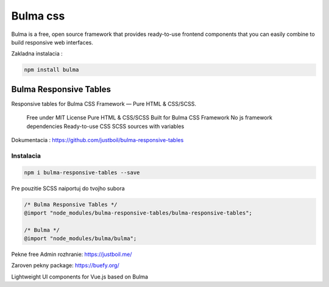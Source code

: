 *********
Bulma css
*********

Bulma is a free, open source framework that provides ready-to-use frontend components that you can easily combine to build responsive web interfaces.

Zakladna instalacia :

.. code-block::

	npm install bulma


Bulma Responsive Tables
-----------------------

Responsive tables for Bulma CSS Framework — Pure HTML & CSS/SCSS.

    Free under MIT License
    Pure HTML & CSS/SCSS
    Built for Bulma CSS Framework
    No js framework dependencies
    Ready-to-use CSS
    SCSS sources with variables

Dokumentacia : https://github.com/justboil/bulma-responsive-tables

Instalacia
^^^^^^^^^^

.. code-block:: console

	npm i bulma-responsive-tables --save

Pre pouzitie SCSS naiportuj do tvojho subora

.. code-block:: console

	/* Bulma Responsive Tables */
	@import "node_modules/bulma-responsive-tables/bulma-responsive-tables";

	/* Bulma */
	@import "node_modules/bulma/bulma";

Pekne free Admin rozhranie: https://justboil.me/

Zaroven pekny package: https://buefy.org/

Lightweight UI components for Vue.js based on Bulma
